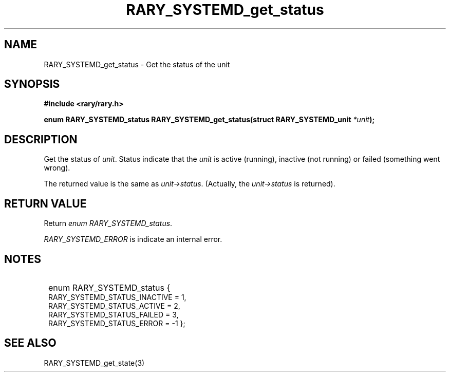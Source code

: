 .TH RARY_SYSTEMD_get_status 3 2021-03-03 Rary "library's man page"

.SH NAME

RARY_SYSTEMD_get_status \- Get the status of the unit

.SH SYNOPSIS

.B #include <rary/rary.h>

.BI "enum RARY_SYSTEMD_status RARY_SYSTEMD_get_status(struct RARY_SYSTEMD_unit " *unit );

.SH DESCRIPTION

Get the status of
.IR unit .
Status indicate that the
.I unit
is active (running), inactive (not running) or failed (something went wrong).

The returned value is the same as 
.IR unit->status .
(Actually, the 
.I unit->status
is returned).

.SH RETURN VALUE

Return 
.IR "enum RARY_SYSTEMD_status" .

.IR RARY_SYSTEMD_ERROR " is indicate an internal error."

.SH NOTES

.SY
enum RARY_SYSTEMD_status {
    RARY_SYSTEMD_STATUS_INACTIVE = 1,
    RARY_SYSTEMD_STATUS_ACTIVE = 2,
    RARY_SYSTEMD_STATUS_FAILED = 3,
    RARY_SYSTEMD_STATUS_ERROR = -1
};
.YS

.SH SEE ALSO
RARY_SYSTEMD_get_state(3)